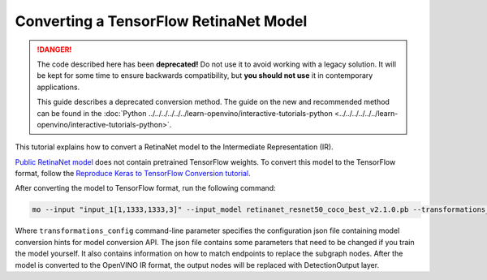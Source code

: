 .. {#openvino_docs_MO_DG_prepare_model_convert_model_tf_specific_Convert_RetinaNet_From_Tensorflow}

Converting a TensorFlow RetinaNet Model
=======================================


.. meta::
   :description: Learn how to convert a RetinaNet model
                 from TensorFlow to the OpenVINO Intermediate Representation.


.. danger::

   The code described here has been **deprecated!** Do not use it to avoid working with a legacy solution. It will be kept for some time to ensure backwards compatibility, but **you should not use** it in contemporary applications.

   This guide describes a deprecated conversion method. The guide on the new and recommended method can be found in the :doc:`Python ../../../../../../learn-openvino/interactive-tutorials-python <../../../../../../learn-openvino/interactive-tutorials-python>`.
   
This tutorial explains how to convert a RetinaNet model to the Intermediate Representation (IR).

`Public RetinaNet model <https://github.com/fizyr/keras-retinanet>`__ does not contain pretrained TensorFlow weights.
To convert this model to the TensorFlow format, follow the `Reproduce Keras to TensorFlow Conversion tutorial <https://docs.openvino.ai/2024/omz_models_model_retinanet_tf.html>`__.

After converting the model to TensorFlow format, run the following command:

.. code-block:: sh

   mo --input "input_1[1,1333,1333,3]" --input_model retinanet_resnet50_coco_best_v2.1.0.pb --transformations_config front/tf/retinanet.json


Where ``transformations_config`` command-line parameter specifies the configuration json file containing model conversion hints for model conversion API.
The json file contains some parameters that need to be changed if you train the model yourself. It also contains information on how to match endpoints
to replace the subgraph nodes. After the model is converted to the OpenVINO IR format, the output nodes will be replaced with DetectionOutput layer.

